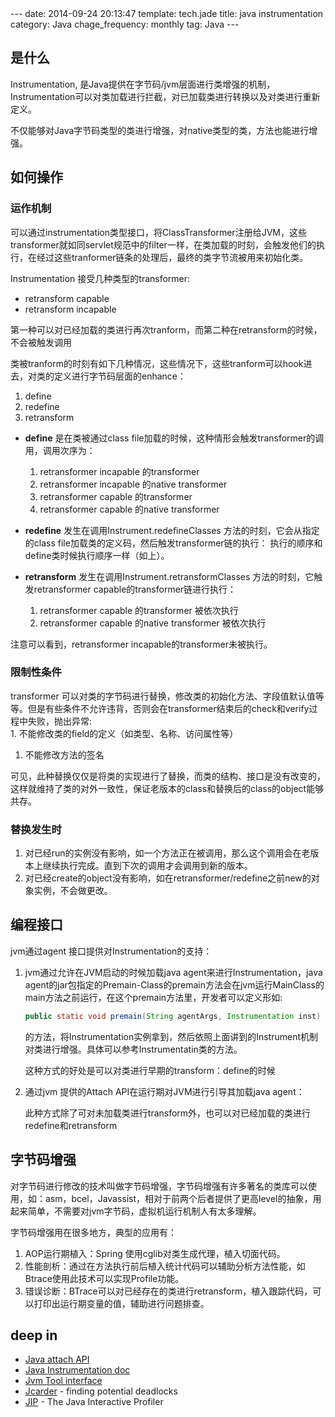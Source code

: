 #+BEGIN_HTML
---
date: 2014-09-24 20:13:47
template: tech.jade
title: java instrumentation
category: Java
chage_frequency: monthly
tag: Java
---
#+END_HTML

** 是什么

Instrumentation, 是Java提供在字节码/jvm层面进行类增强的机制，Instrumentation可以对类加载进行拦截，对已加载类进行转换以及对类进行重新定义。

不仅能够对Java字节码类型的类进行增强，对native类型的类，方法也能进行增强。

** 如何操作
*** 运作机制
    可以通过instrumentation类型接口，将ClassTransformer注册给JVM，这些transformer就如同servlet规范中的filter一样，在类加载的时刻，会触发他们的执行，在经过这些tranformer链条的处理后，最终的类字节流被用来初始化类。

    Instrumentation 接受几种类型的transformer:
    + retransform capable 
    + retransform incapable

    第一种可以对已经加载的类进行再次tranform，而第二种在retransform的时候，不会被触发调用

    类被tranform的时刻有如下几种情况，这些情况下，这些tranform可以hook进去，对类的定义进行字节码层面的enhance：
    1. define
    1. redefine
    1. retransform


    + *define* 是在类被通过class file加载的时候，这种情形会触发transformer的调用，调用次序为：
      1. retransformer incapable 的transformer
      2. retransformer incapable 的native transformer
      3. retransformer capable 的transformer
      4. retransformer capable 的native transformer

    + *redefine* 发生在调用Instrument.redefineClasses 方法的时刻，它会从指定的class file加载类的定义码，然后触发transformer链的执行：
      执行的顺序和define类时候执行顺序一样（如上）。

    + *retransform* 发生在调用Instrument.retransformClasses 方法的时刻，它触发retransformer capable的transformer链进行执行：
      1. retransformer capable 的transformer 被依次执行
      2. retransformer capable 的native transformer 被依次执行

    注意可以看到，retransformer incapable的transformer未被执行。
*** 限制性条件
    transformer 可以对类的字节码进行替换，修改类的初始化方法、字段值默认值等等。但是有些条件不允许违背，否则会在transformer结束后的check和verify过程中失败，抛出异常:\\
    1. 不能修改类的field的定义（如类型、名称、访问属性等）
    2. 不能修改方法的签名
    
    可见，此种替换仅仅是将类的实现进行了替换，而类的结构、接口是没有改变的，这样就维持了类的对外一致性，保证老版本的class和替换后的class的object能够共存。

*** 替换发生时
    1. 对已经run的实例没有影响，如一个方法正在被调用，那么这个调用会在老版本上继续执行完成。直到下次的调用才会调用到新的版本。
    2. 对已经create的object没有影响，如在retransformer/redefine之前new的对象实例，不会做更改。

** 编程接口
jvm通过agent 接口提供对Instrumentation的支持：
1. jvm通过允许在JVM启动的时候加载java agent来进行Instrumentation，java agent的jar包指定的Premain-Class的premain方法会在jvm运行MainClass的main方法之前运行，在这个premain方法里，开发者可以定义形如:
   #+BEGIN_SRC java :eval no
      public static void premain(String agentArgs, Instrumentation inst)
   #+END_SRC
   的方法，将Instrumentation实例拿到，然后依照上面讲到的Instrument机制对类进行增强。具体可以参考Instrumentatin类的方法。

   这种方式的好处是可以对类进行早期的transform：define的时候

2. 通过jvm 提供的Attach API在运行期对JVM进行引导其加载java agent：
   #+BEGIN_HTML
   <script src="https://gist.github.com/ChinaXing/6044ef2da3cb7075264c.js"></script>
   #+END_HTML
   此种方式除了可对未加载类进行transform外，也可以对已经加载的类进行redefine和retransform

** 字节码增强
对字节码进行修改的技术叫做字节码增强，字节码增强有许多著名的类库可以使用，如：asm，bcel，Javassist，相对于前两个后者提供了更高level的抽象，用起来简单，不需要对jvm字节码，虚拟机运行机制人有太多理解。

字节码增强用在很多地方，典型的应用有：
1. AOP运行期植入：Spring 使用cglib对类生成代理，植入切面代码。
2. 性能剖析：通过在方法执行前后植入统计代码可以辅助分析方法性能，如Btrace使用此技术可以实现Profile功能。
3. 错误诊断：BTrace可以对已经存在的类进行retransform，植入跟踪代码，可以打印出运行期变量的值，辅助进行问题排查。

** deep in
+ [[http://docs.oracle.com/javase/7/docs/technotes/guides/attach/index.html][Java attach API]]
+ [[http://docs.oracle.com/javase/7/docs/technotes/guides/instrumentation/index.html][Java Instrumentation doc]]
+ [[http://docs.oracle.com/javase/7/docs/technotes/guides/jvmti/index.html][Jvm Tool interface]]
+ [[http://www.jcarder.org/manual.html][Jcarder]] -  finding potential deadlocks
+ [[http://jiprof.sourceforge.net][JIP]] - The Java Interactive Profiler 

